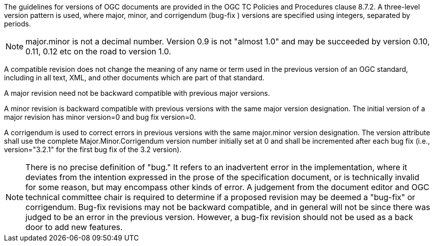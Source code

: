 The guidelines for versions of OGC documents are provided in the OGC TC Policies and Procedures clause 8.7.2. A three-level version pattern is used, where major, minor, and corrigendum (bug-fix ) versions are specified using integers, separated by periods.

[NOTE]
major.minor is not a decimal number. Version 0.9 is not "almost 1.0" and may be succeeded by version 0.10, 0.11, 0.12 etc on the road to version 1.0.

A compatible revision does not change the meaning of any name or term used in the previous version of an OGC standard, including in all text, XML, and other documents which are part of that standard.

A major revision need not be backward compatible with previous major versions.

A minor revision is backward compatible with previous versions with the same major version designation. The initial version of a major revision has minor version=0 and bug fix version=0.

A corrigendum is used to correct errors in previous versions with the same major.minor version designation. The version attribute shall use the complete Major.Minor.Corrigendum version number initially set at 0 and shall be incremented after each bug fix (i.e., version="3.2.1" for the first bug fix of the 3.2 version).

[NOTE]
There is no precise definition of "bug." It refers to an inadvertent error in the implementation, where it deviates from the intention expressed in the prose of the specification document, or is technically invalid for some reason, but may encompass other kinds of error. A judgement from the document editor and OGC technical committee chair is required to determine if a proposed revision may be deemed a "bug-fix" or corrigendum. Bug-fix revisions may not be backward compatible, and in general will not be since there was judged to be an error in the previous version. However, a bug-fix revision should not be used as a back door to add new features.
